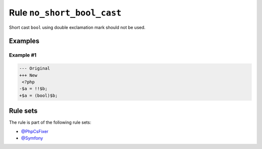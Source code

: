 ===========================
Rule ``no_short_bool_cast``
===========================

Short cast ``bool`` using double exclamation mark should not be used.

Examples
--------

Example #1
~~~~~~~~~~

.. code-block:: diff

   --- Original
   +++ New
    <?php
   -$a = !!$b;
   +$a = (bool)$b;

Rule sets
---------

The rule is part of the following rule sets:

- `@PhpCsFixer <./../../ruleSets/PhpCsFixer.rst>`_
- `@Symfony <./../../ruleSets/Symfony.rst>`_

